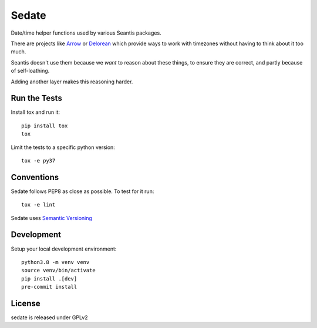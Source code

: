 Sedate
======

.. image:: https://img.shields.io/pypi/v/sedate.svg
    :target: https://pypi.org/project/sedate
    :alt: PyPI version

.. image:: https://img.shields.io/pypi/pyversions/sedate.svg
    :target: https://pypi.org/project/sedate
    :alt: Python versions

.. image:: https://github.com/seantis/sedate/actions/workflows/python-tox.yaml/badge.svg
    :target: https://github.com/seantis/sedate/actions
    :alt: Tests

.. image:: https://codecov.io/gh/seantis/sedate/branch/master/graph/badge.svg?token=gMGL85OASa
    :target: https://codecov.io/gh/seantis/sedate
    :alt: Codecov.io

.. image:: https://img.shields.io/badge/pre--commit-enabled-brightgreen?logo=pre-commit&logoColor=white
   :target: https://github.com/pre-commit/pre-commit
   :alt: pre-commit

Date/time helper functions used by various Seantis packages.

There are projects like `Arrow <https://github.com/crsmithdev/arrow>`_ or
`Delorean <https://github.com/crsmithdev/arrow>`_ which provide ways to work
with timezones without having to think about it too much.

Seantis doesn't use them because we *want* to reason about these things,
to ensure they are correct, and partly because of self-loathing.

Adding another layer makes this reasoning harder.

Run the Tests
-------------

Install tox and run it::

    pip install tox
    tox

Limit the tests to a specific python version::

    tox -e py37

Conventions
-----------

Sedate follows PEP8 as close as possible. To test for it run::

    tox -e lint

Sedate uses `Semantic Versioning <http://semver.org/>`_


Development
-----------

Setup your local development environment::

    python3.8 -m venv venv
    source venv/bin/activate
    pip install .[dev]
    pre-commit install

License
-------
sedate is released under GPLv2
